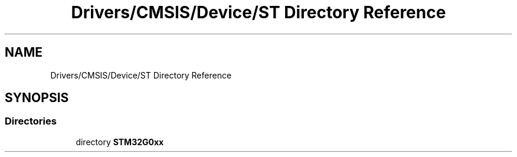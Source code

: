 .TH "Drivers/CMSIS/Device/ST Directory Reference" 3 "Version 1.0.0" "Radar" \" -*- nroff -*-
.ad l
.nh
.SH NAME
Drivers/CMSIS/Device/ST Directory Reference
.SH SYNOPSIS
.br
.PP
.SS "Directories"

.in +1c
.ti -1c
.RI "directory \fBSTM32G0xx\fP"
.br
.in -1c
